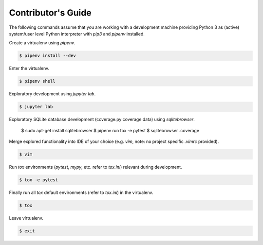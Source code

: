 .. _contributing:

Contributor's Guide
===================

The following commands assume that you are working with a development machine providing Python 3
as (active) system/user level Python interpreter with `pip3` and `pipenv` installed.

Create a virtualenv using `pipenv`.

.. code-block:: python

   $ pipenv install --dev

Enter the virtualenv.

.. code-block:: python

   $ pipenv shell

Exploratory development using `jupyter lab`.

.. code-block:: python

   $ jupyter lab

Exploratory SQLite database development (coverage.py coverage data) using `sqlitebrowser`.

   $ sudo apt-get install sqlitebrowser
   $ pipenv run tox -e pytest
   $ sqlitebrowser .coverage

Merge explored functionality into IDE of your choice (e.g. `vim`, note: no project specific `.vimrc` provided).

.. code-block:: python

   $ vim

Run `tox` environments (`pytest`, `mypy`, etc. refer to `tox.ini`) relevant during development.

.. code-block:: python

   $ tox -e pytest

Finally run all `tox` default environments (refer to `tox.ini`) in the virtualenv.

.. code-block:: python

   $ tox

Leave virtualenv.

.. code-block:: python

   $ exit
